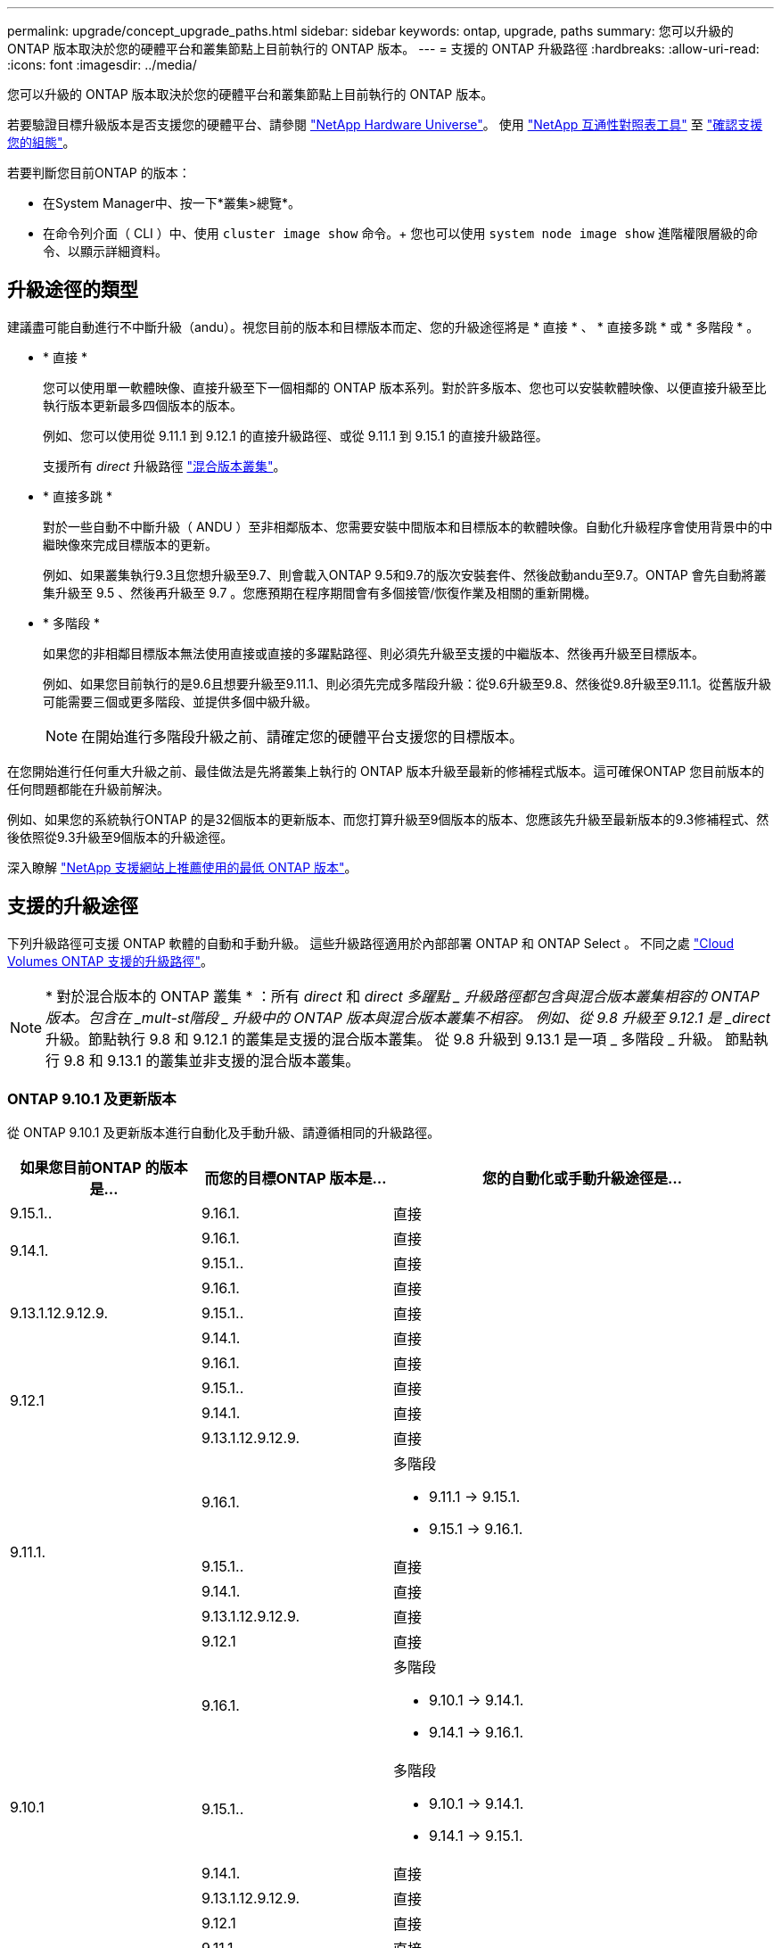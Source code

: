 ---
permalink: upgrade/concept_upgrade_paths.html 
sidebar: sidebar 
keywords: ontap, upgrade, paths 
summary: 您可以升級的 ONTAP 版本取決於您的硬體平台和叢集節點上目前執行的 ONTAP 版本。 
---
= 支援的 ONTAP 升級路徑
:hardbreaks:
:allow-uri-read: 
:icons: font
:imagesdir: ../media/


[role="lead"]
您可以升級的 ONTAP 版本取決於您的硬體平台和叢集節點上目前執行的 ONTAP 版本。

若要驗證目標升級版本是否支援您的硬體平台、請參閱 https://hwu.netapp.com["NetApp Hardware Universe"^]。  使用 link:https://imt.netapp.com/matrix/#welcome["NetApp 互通性對照表工具"^] 至 link:confirm-configuration.html["確認支援您的組態"]。

.若要判斷您目前ONTAP 的版本：
* 在System Manager中、按一下*叢集>總覽*。
* 在命令列介面（ CLI ）中、使用 `cluster image show` 命令。+
您也可以使用 `system node image show` 進階權限層級的命令、以顯示詳細資料。




== 升級途徑的類型

建議盡可能自動進行不中斷升級（andu）。視您目前的版本和目標版本而定、您的升級途徑將是 * 直接 * 、 * 直接多跳 * 或 * 多階段 * 。

* * 直接 *
+
您可以使用單一軟體映像、直接升級至下一個相鄰的 ONTAP 版本系列。對於許多版本、您也可以安裝軟體映像、以便直接升級至比執行版本更新最多四個版本的版本。

+
例如、您可以使用從 9.11.1 到 9.12.1 的直接升級路徑、或從 9.11.1 到 9.15.1 的直接升級路徑。

+
支援所有 _direct_ 升級路徑 link:concept_mixed_version_requirements.html["混合版本叢集"]。

* * 直接多跳 *
+
對於一些自動不中斷升級（ ANDU ）至非相鄰版本、您需要安裝中間版本和目標版本的軟體映像。自動化升級程序會使用背景中的中繼映像來完成目標版本的更新。

+
例如、如果叢集執行9.3且您想升級至9.7、則會載入ONTAP 9.5和9.7的版次安裝套件、然後啟動andu至9.7。ONTAP 會先自動將叢集升級至 9.5 、然後再升級至 9.7 。您應預期在程序期間會有多個接管/恢復作業及相關的重新開機。

* * 多階段 *
+
如果您的非相鄰目標版本無法使用直接或直接的多躍點路徑、則必須先升級至支援的中繼版本、然後再升級至目標版本。

+
例如、如果您目前執行的是9.6且想要升級至9.11.1、則必須先完成多階段升級：從9.6升級至9.8、然後從9.8升級至9.11.1。從舊版升級可能需要三個或更多階段、並提供多個中級升級。

+

NOTE: 在開始進行多階段升級之前、請確定您的硬體平台支援您的目標版本。



在您開始進行任何重大升級之前、最佳做法是先將叢集上執行的 ONTAP 版本升級至最新的修補程式版本。這可確保ONTAP 您目前版本的任何問題都能在升級前解決。

例如、如果您的系統執行ONTAP 的是32個版本的更新版本、而您打算升級至9個版本的版本、您應該先升級至最新版本的9.3修補程式、然後依照從9.3升級至9個版本的升級途徑。

深入瞭解 https://kb.netapp.com/Support_Bulletins/Customer_Bulletins/SU2["NetApp 支援網站上推薦使用的最低 ONTAP 版本"^]。



== 支援的升級途徑

下列升級路徑可支援 ONTAP 軟體的自動和手動升級。  這些升級路徑適用於內部部署 ONTAP 和 ONTAP Select 。  不同之處 https://docs.netapp.com/us-en/bluexp-cloud-volumes-ontap/task-updating-ontap-cloud.html#supported-upgrade-paths["Cloud Volumes ONTAP 支援的升級路徑"^]。


NOTE: * 對於混合版本的 ONTAP 叢集 * ：所有 _direct_ 和 _direct 多躍點 _ 升級路徑都包含與混合版本叢集相容的 ONTAP 版本。包含在 _mult-st階段 _ 升級中的 ONTAP 版本與混合版本叢集不相容。  例如、從 9.8 升級至 9.12.1 是 _direct_ 升級。節點執行 9.8 和 9.12.1 的叢集是支援的混合版本叢集。  從 9.8 升級到 9.13.1 是一項 _ 多階段 _ 升級。  節點執行 9.8 和 9.13.1 的叢集並非支援的混合版本叢集。



=== ONTAP 9.10.1 及更新版本

從 ONTAP 9.10.1 及更新版本進行自動化及手動升級、請遵循相同的升級路徑。

[cols="25,25,50"]
|===
| 如果您目前ONTAP 的版本是… | 而您的目標ONTAP 版本是… | 您的自動化或手動升級途徑是… 


| 9.15.1.. | 9.16.1. | 直接 


.2+| 9.14.1. | 9.16.1. | 直接 


| 9.15.1.. | 直接 


.3+| 9.13.1.12.9.12.9. | 9.16.1. | 直接 


| 9.15.1.. | 直接 


| 9.14.1. | 直接 


.4+| 9.12.1 | 9.16.1. | 直接 


| 9.15.1.. | 直接 


| 9.14.1. | 直接 


| 9.13.1.12.9.12.9. | 直接 


.5+| 9.11.1. | 9.16.1.  a| 
多階段

* 9.11.1 -> 9.15.1.
* 9.15.1 -> 9.16.1.




| 9.15.1.. | 直接 


| 9.14.1. | 直接 


| 9.13.1.12.9.12.9. | 直接 


| 9.12.1 | 直接 


.6+| 9.10.1 | 9.16.1.  a| 
多階段

* 9.10.1 -> 9.14.1.
* 9.14.1 -> 9.16.1.




| 9.15.1..  a| 
多階段

* 9.10.1 -> 9.14.1.
* 9.14.1 -> 9.15.1.




| 9.14.1. | 直接 


| 9.13.1.12.9.12.9. | 直接 


| 9.12.1 | 直接 


| 9.11.1. | 直接 
|===


=== 從 ONTAP 9.9.1 開始

從 ONTAP 9.9.1 進行自動化和手動升級、請遵循相同的升級路徑。

[cols="25,25,50"]
|===
| 如果您目前ONTAP 的版本是… | 而您的目標ONTAP 版本是… | 您的自動化或手動升級途徑是… 


.7+| 9.9.1 | 9.16.1.  a| 
多階段

* 9.9.1->9.13.1.
* 9.13.1->9.16.1.




| 9.15.1..  a| 
多階段

* 9.9.1->9.13.1.
* 9.13.1->9.15.1.




| 9.14.1.  a| 
多階段

* 9.9.1->9.13.1.
* 9.13.1->9.14.1.




| 9.13.1.12.9.12.9. | 直接 


| 9.12.1 | 直接 


| 9.11.1. | 直接 


| 9.10.1 | 直接 
|===


=== 從 ONTAP 9.8 開始

從 ONTAP 9.8 進行自動化與手動升級、遵循相同的升級路徑。

[NOTE]
====
如果您要在 MetroCluster IP 組態中將下列任何平台機型從 ONTAP 9.8 升級至 9.10.1 或更新版本、則必須先升級至 ONTAP 9.9.1 ：

* FAS2750
* FAS500f
* VA220 AFF
* VA250 AFF


====
[cols="25,25,50"]
|===
| 如果您目前ONTAP 的版本是… | 而您的目標ONTAP 版本是… | 您的自動化或手動升級途徑是… 


 a| 
9.8
| 9.16.1.  a| 
多階段

* 9.8 -> 9.12.1
* 9.12.1 -> 9.16.1.




| 9.15.1..  a| 
多階段

* 9.8 -> 9.12.1
* 9.12.1 -> 9.15.1.




| 9.14.1.  a| 
多階段

* 9.8 -> 9.12.1
* 9.12.1 -> 9.14.1.




| 9.13.1.12.9.12.9.  a| 
多階段

* 9.8 -> 9.12.1
* 9.12.1 -> 9.13.1.




| 9.12.1 | 直接 


| 9.11.1. | 直接 


| 9.10.1  a| 
直接



| 9.9.1 | 直接 
|===


=== 從 ONTAP 9.7 開始

ONTAP 9.7 的升級途徑可能會因執行自動或手動升級而有所不同。

[role="tabbed-block"]
====
.自動化路徑
--
[cols="25,25,50"]
|===
| 如果您目前ONTAP 的版本是… | 而您的目標ONTAP 版本是… | 您的自動升級途徑是… 


.9+| 9.7% | 9.16.1.  a| 
多階段

* 9.7 -> 9.8
* 9.8 -> 9.12.1
* 9.12.1 -> 9.16.1.




| 9.15.1..  a| 
多階段

* 9.7 -> 9.8
* 9.8 -> 9.12.1
* 9.12.1 -> 9.15.1.




| 9.14.1.  a| 
多階段

* 9.7 -> 9.8
* 9.8 -> 9.12.1
* 9.12.1 -> 9.14.1.




| 9.13.1.12.9.12.9.  a| 
多階段

* 9.7 -> 9.9.1
* 9.9.1 -> 9.13.1.




| 9.12.1  a| 
多階段

* 9.7 -> 9.8
* 9.8 -> 9.12.1




| 9.11.1. | 直接多跳（ 9.8 和 9.11.1 需要影像） 


| 9.10.1 | 直接多跳（ 9.8 和 9.10.1P1 或更新版本 P 版本需要影像） 


| 9.9.1 | 直接 


| 9.8 | 直接 
|===
--
.手動路徑
--
[cols="25,25,50"]
|===
| 如果您目前ONTAP 的版本是… | 而您的目標ONTAP 版本是… | 您的手動升級途徑是… 


.9+| 9.7% | 9.16.1.  a| 
多階段

* 9.7 -> 9.8
* 9.8 -> 9.12.1
* 9.12.1 -> 9.16.1.




| 9.15.1..  a| 
多階段

* 9.7 -> 9.8
* 9.8 -> 9.12.1
* 9.12.1 -> 9.15.1.




| 9.14.1.  a| 
多階段

* 9.7 -> 9.8
* 9.8 -> 9.12.1
* 9.12.1 -> 9.14.1.




| 9.13.1.12.9.12.9.  a| 
多階段

* 9.7 -> 9.9.1
* 9.9.1 -> 9.13.1.




| 9.12.1  a| 
多階段

* 9.7 -> 9.8
* 9.8 -> 9.12.1




| 9.11.1.  a| 
多階段

* 9.7 -> 9.8
* 9.8 -> 9.11.1




| 9.10.1  a| 
多階段

* 9.7 -> 9.8
* 9.8 -> 9.10.1




| 9.9.1 | 直接 


| 9.8 | 直接 
|===
--
====


=== 從 ONTAP 9.6 開始

ONTAP 9.6 的升級路徑可能會因執行自動或手動升級而異。

[role="tabbed-block"]
====
.自動化路徑
--
[cols="25,25,50"]
|===
| 如果您目前ONTAP 的版本是… | 而您的目標ONTAP 版本是… | 您的自動升級途徑是… 


.10+| 9.6% | 9.16.1.  a| 
多階段

* 9.6 -> 9.8
* 9.8 -> 9.12.1
* 9.12.1 -> 9.16.1.




| 9.15.1..  a| 
多階段

* 9.6 -> 9.8
* 9.8 -> 9.12.1
* 9.12.1 -> 9.15.1.




| 9.14.1.  a| 
多階段

* 9.6 -> 9.8
* 9.8 -> 9.12.1
* 9.12.1 -> 9.14.1.




| 9.13.1.12.9.12.9.  a| 
多階段

* 9.6 -> 9.8
* 9.8 -> 9.12.1
* 9.12.1 -> 9.13.1.




| 9.12.1  a| 
多階段

* 9.6 -> 9.8
* 9.8 -> 9.12.1




| 9.11.1.  a| 
多階段

* 9.6 -> 9.8
* 9.8 -> 9.11.1




| 9.10.1 | 直接多跳（ 9.8 和 9.10.1P1 或更新版本 P 版本需要影像） 


| 9.9.1  a| 
多階段

* 9.6 -> 9.8
* 9.8 -> 9.9.1




| 9.8 | 直接 


| 9.7% | 直接 
|===
--
.手動路徑
--
[cols="25,25,50"]
|===
| 如果您目前ONTAP 的版本是… | 而您的目標ONTAP 版本是… | 您的手動升級途徑是… 


.10+| 9.6% | 9.16.1.  a| 
多階段

* 9.6 -> 9.8
* 9.8 -> 9.12.1
* 9.12.1 -> 9.16.1.




| 9.15.1..  a| 
多階段

* 9.6 -> 9.8
* 9.8 -> 9.12.1
* 9.12.1 -> 9.15.1.




| 9.14.1.  a| 
多階段

* 9.6 -> 9.8
* 9.8 -> 9.12.1
* 9.12.1 -> 9.14.1.




| 9.13.1.12.9.12.9.  a| 
多階段

* 9.6 -> 9.8
* 9.8 -> 9.12.1
* 9.12.1 -> 9.13.1.




| 9.12.1  a| 
多階段

* 9.6 -> 9.8
* 9.8 -> 9.12.1




| 9.11.1.  a| 
多階段

* 9.6 -> 9.8
* 9.8 -> 9.11.1




| 9.10.1  a| 
多階段

* 9.6 -> 9.8
* 9.8 -> 9.10.1




| 9.9.1  a| 
多階段

* 9.6 -> 9.8
* 9.8 -> 9.9.1




| 9.8 | 直接 


| 9.7% | 直接 
|===
--
====


=== 從 ONTAP 9.5 開始

ONTAP 9.5 的升級途徑可能會因執行自動或手動升級而有所不同。

[role="tabbed-block"]
====
.自動化路徑
--
[cols="25,25,50"]
|===
| 如果您目前ONTAP 的版本是… | 而您的目標ONTAP 版本是… | 您的自動升級途徑是… 


.11+| 9.5. | 9.16.1.  a| 
多階段

* 9.5 -> 9.9.1 （直接多跳，需要 9.7 和 9.9.1 的影像）
* 9.9.1 -> 9.13.1.
* 9.13.1 -> 9.16.1.




| 9.15.1..  a| 
多階段

* 9.5 -> 9.9.1 （直接多跳，需要 9.7 和 9.9.1 的影像）
* 9.9.1 -> 9.13.1.
* 9.13.1 -> 9.15.1.




| 9.14.1.  a| 
多階段

* 9.5 -> 9.9.1 （直接多跳，需要 9.7 和 9.9.1 的影像）
* 9.9.1 -> 9.13.1.
* 9.13.1 -> 9.14.1.




| 9.13.1.12.9.12.9.  a| 
多階段

* 9.5 -> 9.9.1 （直接多跳，需要 9.7 和 9.9.1 的影像）
* 9.9.1 -> 9.13.1.




| 9.12.1  a| 
多階段

* 9.5 -> 9.9.1 （直接多跳，需要 9.7 和 9.9.1 的影像）
* 9.9.1 -> 9.12.1.




| 9.11.1.  a| 
多階段

* 9.5 -> 9.9.1 （直接多跳，需要 9.7 和 9.9.1 的影像）
* 9.9.1 -> 9.11.1.




| 9.10.1  a| 
多階段

* 9.5 -> 9.9.1 （直接多跳，需要 9.7 和 9.9.1 的影像）
* 9.9.1 -> 9.10.1.




| 9.9.1 | 直接多跳（需要 9.7 和 9.9.1 的影像） 


| 9.8  a| 
多階段

* 9.5 -> 9.7
* 9.7 -> 9.8




| 9.7% | 直接 


| 9.6% | 直接 
|===
--
.手動升級路徑
--
[cols="25,25,50"]
|===
| 如果您目前ONTAP 的版本是… | 而您的目標ONTAP 版本是… | 您的手動升級途徑是… 


.11+| 9.5. | 9.16.1.  a| 
多階段

* 9.5 -> 9.7
* 9.7 -> 9.9.1
* 9.9.1 -> 9.13.1.
* 9.13.1 -> 9.16.1.




| 9.15.1..  a| 
多階段

* 9.5 -> 9.7
* 9.7 -> 9.9.1
* 9.9.1 -> 9.13.1.
* 9.13.1 -> 9.15.1.




| 9.14.1.  a| 
多階段

* 9.5 -> 9.7
* 9.7 -> 9.9.1
* 9.9.1 -> 9.13.1.
* 9.13.1 -> 9.14.1.




| 9.13.1.12.9.12.9.  a| 
多階段

* 9.5 -> 9.7
* 9.7 -> 9.9.1
* 9.9.1 -> 9.13.1.




| 9.12.1  a| 
多階段

* 9.5 -> 9.7
* 9.7 -> 9.9.1
* 9.9.1 -> 9.12.1.




| 9.11.1.  a| 
多階段

* 9.5 -> 9.7
* 9.7 -> 9.9.1
* 9.9.1 -> 9.11.1.




| 9.10.1  a| 
多階段

* 9.5 -> 9.7
* 9.7 -> 9.9.1
* 9.9.1 -> 9.10.1.




| 9.9.1  a| 
多階段

* 9.5 -> 9.7
* 9.7 -> 9.9.1




| 9.8  a| 
多階段

* 9.5 -> 9.7
* 9.7 -> 9.8




| 9.7% | 直接 


| 9.6% | 直接 
|===
--
====


=== 從 ONTAP 9.4% 至 9.0

ONTAP 9.4 、 9.3 、 9.2 、 9.1 和 9.0 的升級路徑可能會因執行自動升級或手動升級而異。

.自動化升級途徑
[%collapsible]
====
[cols="25,25,50"]
|===
| 如果您目前ONTAP 的版本是… | 而您的目標ONTAP 版本是… | 您的自動升級途徑是… 


.12+| 9.4. | 9.16.1.  a| 
多階段

* 9.4 -> 9.5
* 9.5 -> 9.9.1 （直接多跳，需要 9.7 和 9.9.1 的影像）
* 9.9.1 -> 9.13.1.
* 9.13.1 -> 9.16.1.




| 9.15.1..  a| 
多階段

* 9.4 -> 9.5
* 9.5 -> 9.9.1 （直接多跳，需要 9.7 和 9.9.1 的影像）
* 9.9.1 -> 9.13.1.
* 9.13.1 -> 9.15.1.




| 9.14.1.  a| 
多階段

* 9.4 -> 9.5
* 9.5 -> 9.9.1 （直接多跳，需要 9.7 和 9.9.1 的影像）
* 9.9.1 -> 9.13.1.
* 9.13.1 -> 9.14.1.




| 9.13.1.12.9.12.9.  a| 
多階段

* 9.4 -> 9.5
* 9.5 -> 9.9.1 （直接多跳，需要 9.7 和 9.9.1 的影像）
* 9.9.1 -> 9.13.1.




| 9.12.1  a| 
多階段

* 9.4 -> 9.5
* 9.5 -> 9.9.1 （直接多跳，需要 9.7 和 9.9.1 的影像）
* 9.9.1 -> 9.12.1.




| 9.11.1.  a| 
多階段

* 9.4 -> 9.5
* 9.5 -> 9.9.1 （直接多跳，需要 9.7 和 9.9.1 的影像）
* 9.9.1 -> 9.11.1.




| 9.10.1  a| 
多階段

* 9.4 -> 9.5
* 9.5 -> 9.9.1 （直接多跳，需要 9.7 和 9.9.1 的影像）
* 9.9.1 -> 9.10.1.




| 9.9.1  a| 
多階段

* 9.4 -> 9.5
* 9.5 -> 9.9.1 （直接多跳，需要 9.7 和 9.9.1 的影像）




| 9.8  a| 
多階段

* 9.4 -> 9.5
* 9.5 -> 9.8 （直接多跳，需要 9.7 和 9.8 版影像）




| 9.7%  a| 
多階段

* 9.4 -> 9.5
* 9.5 -> 9.7




| 9.6%  a| 
多階段

* 9.4 -> 9.5
* 9.5 -> 9.6




| 9.5. | 直接 


.13+| 9.3. | 9.16.1.  a| 
多階段

* 9.3 -> 9.7 （直接多跳，需要 9.5 和 9.7 的影像）
* 9.7 -> 9.9.1
* 9.9.1 -> 9.13.1.
* 9.13.1 -> 9.16.1.




| 9.15.1..  a| 
多階段

* 9.3 -> 9.7 （直接多跳，需要 9.5 和 9.7 的影像）
* 9.7 -> 9.9.1
* 9.9.1 -> 9.13.1.
* 9.13.1 -> 9.15.1.




| 9.14.1.  a| 
多階段

* 9.3 -> 9.7 （直接多跳，需要 9.5 和 9.7 的影像）
* 9.7 -> 9.9.1
* 9.9.1 -> 9.13.1.
* 9.13.1 -> 9.14.1.




| 9.13.1.12.9.12.9.  a| 
多階段

* 9.3 -> 9.7 （直接多跳，需要 9.5 和 9.7 的影像）
* 9.7 -> 9.9.1
* 9.9.1 -> 9.13.1.




| 9.12.1  a| 
多階段

* 9.3 -> 9.7 （直接多跳，需要 9.5 和 9.7 的影像）
* 9.7 -> 9.9.1
* 9.9.1 -> 9.12.1.




| 9.11.1.  a| 
多階段

* 9.3 -> 9.7 （直接多跳，需要 9.5 和 9.7 的影像）
* 9.7 -> 9.9.1
* 9.9.1 -> 9.11.1.




| 9.10.1  a| 
多階段

* 9.3 -> 9.7 （直接多跳，需要 9.5 和 9.7 的影像）
* 9.7 -> 9.10.1 （直接多跳，需要 9.8 和 9.10.1 的影像）




| 9.9.1  a| 
多階段

* 9.3 -> 9.7 （直接多跳，需要 9.5 和 9.7 的影像）
* 9.7 -> 9.9.1




| 9.8  a| 
多階段

* 9.3 -> 9.7 （直接多跳，需要 9.5 和 9.7 的影像）
* 9.7 -> 9.8




| 9.7% | 直接多跳（ 9.5 和 9.7 需要影像） 


| 9.6%  a| 
多階段

* 9.3 -> 9.5
* 9.5 -> 9.6




| 9.5. | 直接 


| 9.4. | 無法使用 


.14+| 9.2. | 9.16.1.  a| 
多階段

* 9.2 -> 9.3
* 9.3 -> 9.7 （直接多跳，需要 9.5 和 9.7 的影像）
* 9.7 -> 9.9.1
* 9.9.1 -> 9.13.1.
* 9.13.1 -> 9.16.1.




| 9.15.1..  a| 
多階段

* 9.2 -> 9.3
* 9.3 -> 9.7 （直接多跳，需要 9.5 和 9.7 的影像）
* 9.7 -> 9.9.1
* 9.9.1 -> 9.13.1.
* 9.13.1 -> 9.15.1.




| 9.14.1.  a| 
多階段

* 9.2 -> 9.3
* 9.3 -> 9.7 （直接多跳，需要 9.5 和 9.7 的影像）
* 9.7 -> 9.9.1
* 9.9.1 -> 9.13.1.
* 9.13.1 -> 9.14.1.




| 9.13.1.12.9.12.9.  a| 
多階段

* 9.2 -> 9.3
* 9.3 -> 9.7 （直接多跳，需要 9.5 和 9.7 的影像）
* 9.7 -> 9.9.1
* 9.9.1 -> 9.13.1.




| 9.12.1  a| 
多階段

* 9.2 -> 9.3
* 9.3 -> 9.7 （直接多跳，需要 9.5 和 9.7 的影像）
* 9.7 -> 9.9.1
* 9.9.1 -> 9.12.1.




| 9.11.1.  a| 
多階段

* 9.2 -> 9.3
* 9.3 -> 9.7 （直接多跳，需要 9.5 和 9.7 的影像）
* 9.7 -> 9.9.1
* 9.9.1 -> 9.11.1.




| 9.10.1  a| 
多階段

* 9.2 -> 9.3
* 9.3 -> 9.7 （直接多跳，需要 9.5 和 9.7 的影像）
* 9.7 -> 9.10.1 （直接多跳，需要 9.8 和 9.10.1 的影像）




| 9.9.1  a| 
多階段

* 9.2 -> 9.3
* 9.3 -> 9.7 （直接多跳，需要 9.5 和 9.7 的影像）
* 9.7 -> 9.9.1




| 9.8  a| 
多階段

* 9.2 -> 9.3
* 9.3 -> 9.7 （直接多跳，需要 9.5 和 9.7 的影像）
* 9.7 -> 9.8




| 9.7%  a| 
多階段

* 9.2 -> 9.3
* 9.3 -> 9.7 （直接多跳，需要 9.5 和 9.7 的影像）




| 9.6%  a| 
多階段

* 9.2 -> 9.3
* 9.3 -> 9.5
* 9.5 -> 9.6




| 9.5.  a| 
多階段

* 9.3 -> 9.5
* 9.5 -> 9.6




| 9.4. | 無法使用 


| 9.3. | 直接 


.15+| 9.1. | 9.16.1.  a| 
多階段

* 9.1 -> 9.3
* 9.3 -> 9.7 （直接多跳，需要 9.5 和 9.7 的影像）
* 9.7 -> 9.9.1
* 9.9.1 -> 9.13.1.
* 9.13.1 -> 9.16.1.




| 9.15.1..  a| 
多階段

* 9.1 -> 9.3
* 9.3 -> 9.7 （直接多跳，需要 9.5 和 9.7 的影像）
* 9.7 -> 9.9.1
* 9.9.1 -> 9.13.1.
* 9.13.1 -> 9.15.1.




| 9.14.1.  a| 
多階段

* 9.1 -> 9.3
* 9.3 -> 9.7 （直接多跳，需要 9.5 和 9.7 的影像）
* 9.7 -> 9.9.1
* 9.9.1 -> 9.13.1.
* 9.13.1 -> 9.14.1.




| 9.13.1.12.9.12.9.  a| 
多階段

* 9.1 -> 9.3
* 9.3 -> 9.7 （直接多跳，需要 9.5 和 9.7 的影像）
* 9.7 -> 9.9.1
* 9.9.1 -> 9.13.1.




| 9.12.1  a| 
多階段

* 9.1 -> 9.3
* 9.3 -> 9.7 （直接多跳，需要 9.5 和 9.7 的影像）
* 9.7 -> 9.8
* 9.8 -> 9.12.1




| 9.11.1.  a| 
多階段

* 9.1 -> 9.3
* 9.3 -> 9.7 （直接多跳，需要 9.5 和 9.7 的影像）
* 9.7 -> 9.9.1
* 9.9.1 -> 9.11.1.




| 9.10.1  a| 
多階段

* 9.1 -> 9.3
* 9.3 -> 9.7 （直接多跳，需要 9.5 和 9.7 的影像）
* 9.7 -> 9.10.1 （直接多跳，需要 9.8 和 9.10.1 的影像）




| 9.9.1  a| 
多階段

* 9.1 -> 9.3
* 9.3 -> 9.7 （直接多跳，需要 9.5 和 9.7 的影像）
* 9.7 -> 9.9.1




| 9.8  a| 
多階段

* 9.1 -> 9.3
* 9.3 -> 9.7 （直接多跳，需要 9.5 和 9.7 的影像）
* 9.7 -> 9.8




| 9.7%  a| 
多階段

* 9.1 -> 9.3
* 9.3 -> 9.7 （直接多跳，需要 9.5 和 9.7 的影像）




| 9.6%  a| 
多階段

* 9.1 -> 9.3
* 9.3 -> 9.6 （直接多跳，需要 9.5 和 9.6 的影像）




| 9.5.  a| 
多階段

* 9.1 -> 9.3
* 9.3 -> 9.5




| 9.4. | 無法使用 


| 9.3. | 直接 


| 9.2. | 無法使用 


.16+| 9.0 | 9.16.1.  a| 
多階段

* 9.0 -> 9.1
* 9.1 -> 9.3
* 9.3 -> 9.7 （直接多跳，需要 9.5 和 9.7 的影像）
* 9.7 -> 9.9.1
* 9.9.1 -> 9.13.1.
* 9.13.1 -> 9.16.1.




| 9.15.1..  a| 
多階段

* 9.0 -> 9.1
* 9.1 -> 9.3
* 9.3 -> 9.7 （直接多跳，需要 9.5 和 9.7 的影像）
* 9.7 -> 9.9.1
* 9.9.1 -> 9.13.1.
* 9.13.1 -> 9.15.1.




| 9.14.1.  a| 
多階段

* 9.0 -> 9.1
* 9.1 -> 9.3
* 9.3 -> 9.7 （直接多跳，需要 9.5 和 9.7 的影像）
* 9.7 -> 9.9.1
* 9.9.1 -> 9.13.1.
* 9.13.1 -> 9.14.1.




| 9.13.1.12.9.12.9.  a| 
多階段

* 9.0 -> 9.1
* 9.1 -> 9.3
* 9.3 -> 9.7 （直接多跳，需要 9.5 和 9.7 的影像）
* 9.7 -> 9.9.1
* 9.9.1 -> 9.13.1.




| 9.12.1  a| 
多階段

* 9.0 -> 9.1
* 9.1 -> 9.3
* 9.3 -> 9.7 （直接多跳，需要 9.5 和 9.7 的影像）
* 9.7 -> 9.9.1
* 9.9.1 -> 9.12.1.




| 9.11.1.  a| 
多階段

* 9.0 -> 9.1
* 9.1 -> 9.3
* 9.3 -> 9.7 （直接多跳，需要 9.5 和 9.7 的影像）
* 9.7 -> 9.9.1
* 9.9.1 -> 9.11.1.




| 9.10.1  a| 
多階段

* 9.0 -> 9.1
* 9.1 -> 9.3
* 9.3 -> 9.7 （直接多跳，需要 9.5 和 9.7 的影像）
* 9.7 -> 9.10.1 （直接多跳，需要 9.8 和 9.10.1 的影像）




| 9.9.1  a| 
多階段

* 9.0 -> 9.1
* 9.1 -> 9.3
* 9.3 -> 9.7 （直接多跳，需要 9.5 和 9.7 的影像）
* 9.7 -> 9.9.1




| 9.8  a| 
多階段

* 9.0 -> 9.1
* 9.1 -> 9.3
* 9.3 -> 9.7 （直接多跳，需要 9.5 和 9.7 的影像）
* 9.7 -> 9.8




| 9.7%  a| 
多階段

* 9.0 -> 9.1
* 9.1 -> 9.3
* 9.3 -> 9.7 （直接多跳，需要 9.5 和 9.7 的影像）




| 9.6%  a| 
多階段

* 9.0 -> 9.1
* 9.1 -> 9.3
* 9.3 -> 9.5
* 9.5 -> 9.6




| 9.5.  a| 
多階段

* 9.0 -> 9.1
* 9.1 -> 9.3
* 9.3 -> 9.5




| 9.4. | 無法使用 


| 9.3.  a| 
多階段

* 9.0 -> 9.1
* 9.1 -> 9.3




| 9.2. | 無法使用 


| 9.1. | 直接 
|===
====
.手動升級路徑
[%collapsible]
====
[cols="25,25,50"]
|===
| 如果您目前ONTAP 的版本是… | 而您的目標ONTAP 版本是… | 您的andu升級途徑是… 


.12+| 9.4. | 9.16.1.  a| 
多階段

* 9.4 -> 9.5
* 9.5 -> 9.7
* 9.7 -> 9.9.1
* 9.9.1 -> 9.13.1.
* 9.13.1 -> 9.16.1.




| 9.15.1..  a| 
多階段

* 9.4 -> 9.5
* 9.5 -> 9.7
* 9.7 -> 9.9.1
* 9.9.1 -> 9.13.1.
* 9.13.1 -> 9.15.1.




| 9.14.1.  a| 
多階段

* 9.4 -> 9.5
* 9.5 -> 9.7
* 9.7 -> 9.9.1
* 9.9.1 -> 9.13.1.
* 9.13.1 -> 9.14.1.




| 9.13.1.12.9.12.9.  a| 
多階段

* 9.4 -> 9.5
* 9.5 -> 9.7
* 9.7 -> 9.9.1
* 9.9.1 -> 9.13.1.




| 9.12.1  a| 
多階段

* 9.4 -> 9.5
* 9.5 -> 9.7
* 9.7 -> 9.9.1
* 9.9.1 -> 9.12.1.




| 9.11.1.  a| 
多階段

* 9.4 -> 9.5
* 9.5 -> 9.7
* 9.7 -> 9.9.1
* 9.9.1 -> 9.11.1.




| 9.10.1  a| 
多階段

* 9.4 -> 9.5
* 9.5 -> 9.7
* 9.7 -> 9.9.1
* 9.9.1 -> 9.10.1.




| 9.9.1  a| 
多階段

* 9.4 -> 9.5
* 9.5 -> 9.7
* 9.7 -> 9.9.1




| 9.8  a| 
多階段

* 9.4 -> 9.5
* 9.5 -> 9.7
* 9.7 -> 9.8




| 9.7%  a| 
多階段

* 9.4 -> 9.5
* 9.5 -> 9.7




| 9.6%  a| 
多階段

* 9.4 -> 9.5
* 9.5 -> 9.6




| 9.5. | 直接 


.13+| 9.3. | 9.16.1.  a| 
多階段

* 9.3 -> 9.5
* 9.5 -> 9.7
* 9.7 -> 9.9.1
* 9.9.1 -> 9.12.1.
* 9.12.1 -> 9.16.1.




| 9.15.1..  a| 
多階段

* 9.3 -> 9.5
* 9.5 -> 9.7
* 9.7 -> 9.9.1
* 9.9.1 -> 9.12.1.
* 9.12.1 -> 9.15.1.




| 9.14.1.  a| 
多階段

* 9.3 -> 9.5
* 9.5 -> 9.7
* 9.7 -> 9.9.1
* 9.9.1 -> 9.12.1.
* 9.12.1 -> 9.14.1.




| 9.13.1.12.9.12.9.  a| 
多階段

* 9.3 -> 9.5
* 9.5 -> 9.7
* 9.7 -> 9.9.1
* 9.9.1 -> 9.13.1.




| 9.12.1  a| 
多階段

* 9.3 -> 9.5
* 9.5 -> 9.7
* 9.7 -> 9.9.1
* 9.9.1 -> 9.12.1.




| 9.11.1.  a| 
多階段

* 9.3 -> 9.5
* 9.5 -> 9.7
* 9.7 -> 9.9.1
* 9.9.1 -> 9.11.1.




| 9.10.1  a| 
多階段

* 9.3 -> 9.5
* 9.5 -> 9.7
* 9.7 -> 9.9.1
* 9.9.1 -> 9.10.1.




| 9.9.1  a| 
多階段

* 9.3 -> 9.5
* 9.5 -> 9.7
* 9.7 -> 9.9.1




| 9.8  a| 
多階段

* 9.3 -> 9.5
* 9.5 -> 9.7
* 9.7 -> 9.8




| 9.7%  a| 
多階段

* 9.3 -> 9.5
* 9.5 -> 9.7




| 9.6%  a| 
多階段

* 9.3 -> 9.5
* 9.5 -> 9.6




| 9.5. | 直接 


| 9.4. | 無法使用 


.14+| 9.2. | 9.16.1.  a| 
多階段

* 9.3 -> 9.5
* 9.5 -> 9.7
* 9.7 -> 9.9.1
* 9.9.1 -> 9.12.1.
* 9.12.1 -> 9.16.1.




| 9.15.1..  a| 
多階段

* 9.3 -> 9.5
* 9.5 -> 9.7
* 9.7 -> 9.9.1
* 9.9.1 -> 9.12.1.
* 9.12.1 -> 9.15.1.




| 9.14.1.  a| 
多階段

* 9.2 -> 9.3
* 9.3 -> 9.5
* 9.5 -> 9.7
* 9.7 -> 9.9.1
* 9.9.1 -> 9.12.1.
* 9.12.1 -> 9.14.1.




| 9.13.1.12.9.12.9.  a| 
多階段

* 9.2 -> 9.3
* 9.3 -> 9.5
* 9.5 -> 9.7
* 9.7 -> 9.9.1
* 9.9.1 -> 9.13.1.




| 9.12.1  a| 
多階段

* 9.2 -> 9.3
* 9.3 -> 9.5
* 9.5 -> 9.7
* 9.7 -> 9.9.1
* 9.9.1 -> 9.12.1.




| 9.11.1.  a| 
多階段

* 9.2 -> 9.3
* 9.3 -> 9.5
* 9.5 -> 9.7
* 9.7 -> 9.9.1
* 9.9.1 -> 9.11.1.




| 9.10.1  a| 
多階段

* 9.2 -> 9.3
* 9.3 -> 9.5
* 9.5 -> 9.7
* 9.7 -> 9.9.1
* 9.9.1 -> 9.10.1.




| 9.9.1  a| 
多階段

* 9.2 -> 9.3
* 9.3 -> 9.5
* 9.5 -> 9.7
* 9.7 -> 9.9.1




| 9.8  a| 
多階段

* 9.2 -> 9.3
* 9.3 -> 9.5
* 9.5 -> 9.7
* 9.7 -> 9.8




| 9.7%  a| 
多階段

* 9.2 -> 9.3
* 9.3 -> 9.5
* 9.5 -> 9.7




| 9.6%  a| 
多階段

* 9.2 -> 9.3
* 9.3 -> 9.5
* 9.5 -> 9.6




| 9.5.  a| 
多階段

* 9.2 -> 9.3
* 9.3 -> 9.5




| 9.4. | 無法使用 


| 9.3. | 直接 


.15+| 9.1. | 9.16.1.  a| 
多階段

* 9.1 -> 9.3
* 9.3 -> 9.5
* 9.5 -> 9.7
* 9.7 -> 9.9.1
* 9.9.1 -> 9.12.1.
* 9.12.1 -> 9.16.1.




| 9.15.1..  a| 
多階段

* 9.1 -> 9.3
* 9.3 -> 9.5
* 9.5 -> 9.7
* 9.7 -> 9.9.1
* 9.9.1 -> 9.12.1.
* 9.12.1 -> 9.15.1.




| 9.14.1.  a| 
多階段

* 9.1 -> 9.3
* 9.3 -> 9.5
* 9.5 -> 9.7
* 9.7 -> 9.9.1
* 9.9.1 -> 9.12.1.
* 9.12.1 -> 9.14.1.




| 9.13.1.12.9.12.9.  a| 
多階段

* 9.1 -> 9.3
* 9.3 -> 9.5
* 9.5 -> 9.7
* 9.7 -> 9.9.1
* 9.9.1 -> 9.13.1.




| 9.12.1  a| 
多階段

* 9.1 -> 9.3
* 9.3 -> 9.5
* 9.5 -> 9.7
* 9.7 -> 9.9.1
* 9.9.1 -> 9.12.1.




| 9.11.1.  a| 
多階段

* 9.1 -> 9.3
* 9.3 -> 9.5
* 9.5 -> 9.7
* 9.7 -> 9.9.1
* 9.9.1 -> 9.11.1.




| 9.10.1  a| 
多階段

* 9.1 -> 9.3
* 9.3 -> 9.5
* 9.5 -> 9.7
* 9.7 -> 9.9.1
* 9.9.1 -> 9.10.1.




| 9.9.1  a| 
多階段

* 9.1 -> 9.3
* 9.3 -> 9.5
* 9.5 -> 9.7
* 9.7 -> 9.9.1




| 9.8  a| 
多階段

* 9.1 -> 9.3
* 9.3 -> 9.5
* 9.5 -> 9.7
* 9.7 -> 9.8




| 9.7%  a| 
多階段

* 9.1 -> 9.3
* 9.3 -> 9.5
* 9.5 -> 9.7




| 9.6%  a| 
多階段

* 9.1 -> 9.3
* 9.3 -> 9.5
* 9.5 -> 9.6




| 9.5.  a| 
多階段

* 9.1 -> 9.3
* 9.3 -> 9.5




| 9.4. | 無法使用 


| 9.3. | 直接 


| 9.2. | 無法使用 


.16+| 9.0 | 9.16.1.  a| 
多階段

* 9.0 -> 9.1
* 9.1 -> 9.3
* 9.3 -> 9.5
* 9.5 -> 9.7
* 9.7 -> 9.9.1
* 9.9.1 -> 9.12.1.
* 9.12.1 -> 9.16.1.




| 9.15.1..  a| 
多階段

* 9.0 -> 9.1
* 9.1 -> 9.3
* 9.3 -> 9.5
* 9.5 -> 9.7
* 9.7 -> 9.9.1
* 9.9.1 -> 9.12.1.
* 9.12.1 -> 9.15.1.




| 9.14.1.  a| 
多階段

* 9.0 -> 9.1
* 9.1 -> 9.3
* 9.3 -> 9.5
* 9.5 -> 9.7
* 9.7 -> 9.9.1
* 9.9.1 -> 9.12.1.
* 9.12.1 -> 9.14.1.




| 9.13.1.12.9.12.9.  a| 
多階段

* 9.0 -> 9.1
* 9.1 -> 9.3
* 9.3 -> 9.5
* 9.5 -> 9.7
* 9.7 -> 9.9.1
* 9.9.1 -> 9.13.1.




| 9.12.1  a| 
多階段

* 9.0 -> 9.1
* 9.1 -> 9.3
* 9.3 -> 9.5
* 9.5 -> 9.7
* 9.7 -> 9.9.1
* 9.9.1 -> 9.12.1.




| 9.11.1.  a| 
多階段

* 9.0 -> 9.1
* 9.1 -> 9.3
* 9.3 -> 9.5
* 9.5 -> 9.7
* 9.7 -> 9.9.1
* 9.9.1 -> 9.11.1.




| 9.10.1  a| 
多階段

* 9.0 -> 9.1
* 9.1 -> 9.3
* 9.3 -> 9.5
* 9.5 -> 9.7
* 9.7 -> 9.9.1
* 9.9.1 -> 9.10.1.




| 9.9.1  a| 
多階段

* 9.0 -> 9.1
* 9.1 -> 9.3
* 9.3 -> 9.5
* 9.5 -> 9.7
* 9.7 -> 9.9.1




| 9.8  a| 
多階段

* 9.0 -> 9.1
* 9.1 -> 9.3
* 9.3 -> 9.5
* 9.5 -> 9.7
* 9.7 -> 9.8




| 9.7%  a| 
多階段

* 9.0 -> 9.1
* 9.1 -> 9.3
* 9.3 -> 9.5
* 9.5 -> 9.7




| 9.6%  a| 
多階段

* 9.0 -> 9.1
* 9.1 -> 9.3
* 9.3 -> 9.5
* 9.5 -> 9.6




| 9.5.  a| 
多階段

* 9.0 -> 9.1
* 9.1 -> 9.3
* 9.3 -> 9.5




| 9.4. | 無法使用 


| 9.3.  a| 
多階段

* 9.0 -> 9.1
* 9.1 -> 9.3




| 9.2. | 無法使用 


| 9.1. | 直接 
|===
====


=== Data ONTAP 8.

請務必使用驗證您的平台是否能執行目標ONTAP 版本的 https://hwu.netapp.com["NetApp Hardware Universe"^]。

*附註：* Data ONTAP 《Sept.8.3升級指南》錯誤地指出、在四節點叢集中、您應該計畫升級最後保留epsilon的節點。這不再是Data ONTAP 升級的必要條件、從版本號為32的版本開始。如需詳細資訊、請參閱 https://mysupport.netapp.com/site/bugs-online/product/ONTAP/BURT/805277["NetApp錯誤線上錯誤編號805277"^]。

來自於Data ONTAP:: 您可以直接升級ONTAP 至版本更新、然後升級至更新版本。
發行早於8.3.x的版本、包括8.2.x Data ONTAP:: 您必須先升級Data ONTAP 至版本不含更新版本的版本、然後升級ONTAP 至版本不含更新版本的版本。

